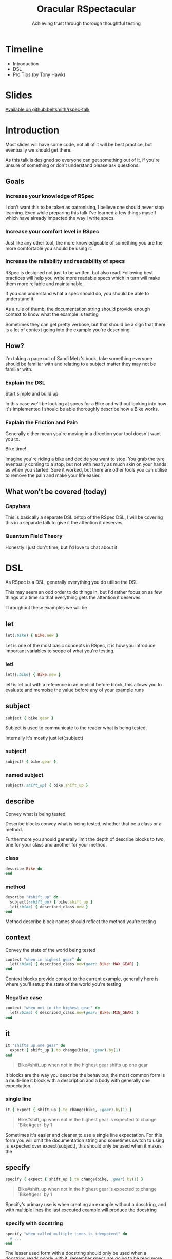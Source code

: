 #+TITLE: Oracular RSpectacular
#+SUBTITLE: Achieving trust through thorough thoughtful testing
#+SUBSUBTITLE: AT&T&T&T&T
#+REVEAL_PLUGINS: (highlight)
#+REVEAL_THEME: black
#+REVEAL_INIT_OPTIONS: slideNumber:false
#+OPTIONS: toc:nil ^:nil
* Timeline
- Introduction
- DSL
- Pro Tips (by Tony Hawk)
* Slides
[[https://www.github.com/beltsmith/rspec-talk][Available on github:beltsmith/rspec-talk]]
* Introduction
#+begin_notes
Most slides will have some code, not all of it will be best practice, but
eventually we should get there.

As this talk is designed so everyone can get something out of it, if
you're unsure of something or don't understand please ask questions.
#+end_notes
** Goals
*** Increase your knowledge of RSpec
#+begin_notes
I don't want this to be taken as patronising, I believe one should never
stop learning. Even while preparing this talk I've learned a few
things myself which have already impacted the way I write specs.
#+end_notes
*** Increase your comfort level in RSpec
#+begin_notes
Just like any other tool, the more knowledgeable of something you are
the more comfortable you should be using it.
#+end_notes
*** Increase the reliability and readability of specs
#+begin_notes
RSpec is designed not just to be written, but also read. Following
best practices will help you write more readable specs which in turn
will make them more reliable and maintainable.

If you can understand what a spec should do, you should be able to
understand it.

As a rule of thumb, the documentation string should provide enough
context to know what the example is testing

Sometimes they can get pretty verbose, but that should be a sign that
there is a lot of context going into the example you're describing
#+end_notes
** How?
[[./assets/bikes.jpg]]
#+begin_notes
I'm taking a page out of Sandi Metz's book, take something everyone
should be familiar with and relating to a subject matter they may not
be familiar with.
#+end_notes
*** Explain the DSL
Start simple and build up
#+begin_notes
In this case we'll be looking at specs for a Bike and without looking
into how it's implemented I should be able thoroughly describe how a
Bike works.
#+end_notes
*** Explain the Friction and Pain
#+begin_notes
Generally either mean you're moving in a direction your tool doesn't want
you to.
#+end_notes
Bike time!
#+begin_notes
Imagine you're riding a bike and decide you want to stop. You grab the
tyre eventually coming to a stop, but not with nearly as much skin on
your hands as when you started. Sure it worked, but there are other
tools you can utilise to remove the pain and make your life easier.
#+end_notes
** What won't be covered (today)
*** Capybara
#+begin_notes
This is basically a separate DSL ontop of the RSpec DSL, I will be
covering this in a separate talk to give it the attention it deserves.
#+end_notes
*** Quantum Field Theory
#+begin_notes
Honestly I just don't time, but I'd love to chat about it
#+end_notes
* DSL
As RSpec is a DSL, generally everything you do utilise the DSL
#+begin_notes
This may seem an odd order to do things in, but I'd rather focus on as
few things at a time so that everything gets the attention it
deserves.

Throughout these examples we will be
#+end_notes
** let
#+begin_src ruby
let(:bike) { Bike.new }
#+end_src
#+begin_notes
Let is one of the most basic concepts in RSpec, it is how you introduce
important variables to scope of what you're testing.
#+end_notes
*** let!
#+begin_src ruby
let!(:bike) { Bike.new }
#+end_src
#+begin_notes
let! is let but with a reference in an implicit before block, this
allows you to evaluate and memoise the value before any of your
example runs
#+end_notes
** subject
#+begin_src ruby
subject { bike.gear }
#+end_src
#+begin_notes
Subject is used to communicate to the reader what is being tested.

Internally it's mostly just let(:subject)
#+end_notes
*** subject!
#+begin_src ruby
subject! { bike.gear }
#+end_src
*** named subject
#+begin_src ruby
subject(:shift_up) { bike.shift_up }
#+end_src
** describe
Convey what is being tested
#+begin_notes
Describe blocks convey what is being tested, whether that be a class
or a method.

Furthermore you should generally limit the depth of describe blocks to
two, one for your class and another for your method.
#+end_notes
*** class
#+begin_src ruby
describe Bike do
end
#+end_src
*** method
#+begin_src ruby
describe "#shift_up" do
  subject(:shift_up) { bike.shift_up }
  let(:bike) { described_class.new }
end
#+end_src
#+begin_notes
Method describe block names should reflect the method you're testing
#+end_notes
** context
Convey the state of the world being tested
#+begin_src ruby
context "when in highest gear" do
  let(:bike) { described_class.new(gear: Bike::MAX_GEAR) }
end
#+end_src
#+begin_notes
Context blocks provide context to the current example, generally here
is where you'll setup the state of the world you're testing
#+end_notes
*** Negative case
#+begin_src ruby
context "when not in the highest gear" do
  let(:bike) { described_class.new(gear: Bike::MIN_GEAR) }
end
#+end_src
** it
#+begin_src ruby
it "shifts up one gear" do
  expect { shift_up }.to change(bike, :gear).by(1)
end
#+end_src
#+begin_quote
Bike#shift_up when not in the highest gear shifts up one gear
#+end_quote
#+begin_notes
It blocks are the way you describe the behaviour, the most common form
is a multi-line it block with a description and a body with generally
one expectation.
#+end_notes
*** single line
#+begin_src ruby
it { expect { shift_up }.to change(bike, :gear).by(1) }
#+end_src
#+begin_quote
Bike#shift_up when not in the highest gear is expected to change `Bike#gear` by 1
#+end_quote
#+begin_notes
Sometimes it's easier and cleaner to use a single line expectation.
For this form you will omit the documentation string and sometimes
switch to using is_expected over expect(subject), this should only be
used when it makes the
#+end_notes
** specify
#+begin_src ruby
specify { expect { shift_up }.to change(bike, :gear).by(1) }
#+end_src
#+begin_quote
Bike#shift_up when not in the highest gear is expected to change `Bike#gear` by 1
#+end_quote
#+begin_notes
Specify's primary use is when creating an example without a dosctring,
and with multiple lines the last executed example will produce the
docstring
#+end_notes
*** specify with docstring
#+begin_src ruby
specify "when called multiple times is idempotent" do
  # ...
end
#+end_src
#+begin_notes
The lesser used form with a docstring should only be used when a
docstring reads poorly with it, remember specs are going to be read
more often than written.

Generally I'd discourage the use of either, as they make the source
code arguably harder to read, but do have their place
#+end_notes
** hooks
#+begin_src ruby
  before { bike.remove_chain }
  after { bike.install_chain }
  # or
  around do |example|
    bike.remove_chain
    example.call
    bike.install_chain
  end
#+end_src
#+begin_notes
Hooks allow you to setup the state of the world in a way which lets
won't let you do.

Most of your shared setup should go inside of before blocks
#+end_notes
** hooks
#+begin_quote
around suite before
before suite
around all before
before all
around each before
before each
example
after each
around each after
after all
around all after
after suite
around suite after
#+end_quote
** shared context
#+begin_src ruby
shared_context "in highest gear" do
  let(:bike) { described_class.new(gear: Bike::MAX_GEAR) }
end
#+end_src
#+begin_notes
Is their copy pasta inside your specs? Shared contexts are your saviour.
#+end_notes
** shared examples
#+begin_src ruby
describe 'GET /devices' do
  let(:resource) { FactoryBot.create(:device, created_from: user) }

  it_behaves_like 'a listable resource'
  it_behaves_like 'a paginable resource'
  it_behaves_like 'a searchable resource'
  it_behaves_like 'a filterable list'
end
#+end_src
#+begin_notes
Two main ways you can utilise shared examples:

1. remove iteration
2. remove duplicated code
#+end_notes
** should
You _should_ not use it
#+begin_notes
It's a big monkey patch which has since fallen out of favour with the
preference now being to use expect.
#+end_notes
* Take Aways
** DSL
It's there to help you
** Friction and Pain
Generally either mean you're moving in a direction your tool doesn't want
you to.
* Pro tips (by Tony Hawk)
#+REVEAL_HTML: <style> .reveal pre { font-size: 20px } </style>
#+REVEAL_HTML: <style> .reveal blockquote { white-space: pre-wrap; font-size: 20px; text-align: initial } </style>
#+REVEAL_HTML: <style> .reveal blockquote p { margin: 0 } </style>
#+REVEAL_HTML: <style> .reveal blockquote:first-line { line-height: 0 } </style>
#+REVEAL_HTML: <style> .reveal blockquote p:first-line { line-height: 0 } </style>
#+REVEAL_HTML: <style> .reveal .wide-quote blockquote { width: 75% } </style>
Various things which generally can't be statically detected and rely
on the writer's experience
** Incidental State or How I Learned to Stop Worrying and Love Block Expectations
#+begin_src ruby
# bad
it "shifts up one gear" do
  previous_gear = bike.gear
  shift_up
  # ...
  expect(bike.gear).to eq previous + 1
end

# good
it "shifts up one gear" do
  expect { shift_up }.to change(bike, :gear).by(1)
end
#+end_src
#+begin_notes
By utilising block expectations we limit the scope in which we're
testing, which allows us to better understand exactly what is being
tested as well as isolates us from
#+end_notes
*** Raise error
#+begin_src ruby
context "when chain is disconnected" do
  include_conext "chain disconnected"

  it { expect { shift_up }.to raise_error /No chain/ }
end
#+end_src
#+begin_notes
If you've seen block expectations before, this is likely where you've
seen them.

I find them mainly useful when working with external libraries that
utilise exceptions for control flow. Generally in code you own you
should avoid exceptions as control flow but occassionaly they do have
their place.
#+end_notes
*** Composing matchers
#+begin_src ruby
  describe "#remove_chain" do
    # ...
    context "when chain is attached" do
      include_context "chain is attached"

      specify do
        expect { remove_chain }.to change(bike, :chain_attached?)
                                     .from(true)
                                     .to(false)
      end
    end
  end
#+end_src
#+begin_notes
Now that we've seen a bit of composing, lets take a look at a more
composed example.

While this is a semi-contrived example it shows a way that you can add
additional conditions to your example without adding additional
expectations.

Imagine (all the people) a scenario where this example was given a
bike without the chain attached. If you hadn't used the combination of
from and to you would get a false positive if #remove_chain doesn't
raise an error when no chain is attached.
#+end_notes
** So I lied
#+begin_src ruby
describe "#shift_up" do
  subject(:shift_up) { bike.shift_up }

  specify "when called multiple times increases the gear each time" do
    expect { shift_up }.to change(bike, :gear).by(1) # will pass
    expect { shift_up }.to change(bike, :gear).by(1) # will fail
  end
end
#+end_src
#+begin_quote
When testing the idempotency of something, if you're calling
a ~let~ (e.g. a named subject) you're getting a memoised value which
will give you a false sense of idempotency.
#+end_quote
*** Making it work
#+begin_src ruby
describe "#shift_up" do
  specify "when called multiple times changes gear each time" do
    expect { bike.shift_up }.to change(bike, :gear).by(1) # will pass
    expect { bike.shift_up }.to change(bike, :gear).by(1) # will pass
  end
end
#+end_src
#+begin_notes
In this case prefer calling a method on an object instead
#+end_notes
*** Exploits (clever use of game mechanics)
#+begin_src ruby
describe "#shift_up" do
  subject(:shift_up) { -> { bike.shift_up } }

  specify "when called multiple times changes gear each time" do
    is_expected.to change(bike, :gear).by(1) # will pass
    is_expected.to change(bike, :gear).by(1) # will also pass
  end
end
#+end_src
[[./assets/itjustworks.jpg]]
#+begin_notes
This used to be "supported" (read: clever use of game mechanics) with
implicit block expectations, however others don't seem so keen to
exploits ¯\_(ツ)_/¯
#+end_notes
** Multiple Expectations
#+begin_notes
This was actually something brought up when we added rubocop-rspec to
flatbook so I'd like to spend a bit discussing the theory.

Multiple exceptions per

There are two ways this can be handled inside of the specs and other
ways you can restructure your code to make them less desireable
overall.
#+end_notes
*** Separate examples
#+begin_src ruby
it { is_expected.to start_with("WARNING:") }
it { is_expected.to end_with "!" }
#+end_src
#+begin_quote
warning is expected to start with "WARNING:"
Failure/Error: it { is_expected.to start_with("WARNING:") }
  expected "WARN -- Something is messed up." to start with "WARNING:"

warning is expected to end with "!"
Failure/Error: it { is_expected.to end_with "!" }
  expected "WARN -- Something is messed up." to end with "!"
#+end_quote
#+begin_notes
There are two main downsides to this approach, it increases the amount
of examples you run, and due to having to setup the context each time
increases the run time more than having them in the same example.

The main reason you'd choose this approach is that it's the convention
of rspec, i.e. single expectation per spec and usually you're going to
get more readable expectations
#+end_notes
*** Aggregate failures
#+begin_src ruby
it "passes our validations", aggregate_failures: true do
  expect(warning).to start_with("WARNING:")
  expect(warning).to end_with("!")
end
#+end_src
#+begin_quote
warning passes our validations
Got 2 failures:

1.1) Failure/Error: expect(warning).to start_with("WARNING:")
       expected "WARN -- Something is messed up." to start with "WARNING:"

1.2) Failure/Error: expect(warning).to end_with("!")
       expected "WARN -- Something is messed up." to end with "!"
#+end_quote
#+begin_notes
#+end_notes
*** Compound expectations
#+begin_src ruby
it { is_expected.to start_with("WARNING:").and end_with("!") }
#+end_src
#+begin_quote
warning is expected to start with "WARNING:" and end with "!"
Failure/Error: it { is_expected.to start_with("WARNING:").and end_with("!") }

     expected "WARN -- Something is messed up." to start with "WARNING:"

  ...and:

     expected "WARN -- Something is messed up." to end with "!"
#+end_quote
** Custom Matchers
#+begin_src ruby
RSpec::Matchers.define :be_a_warning do
  match do |actual|
    actual.start_with?("WARNING:") && actual.end_with?("!")
  end
end

it { is_expected.to be_a_warning }
#+end_src
#+begin_notes
Following the previous multiple expectations for detecting a warning
here is how one could write a custom matcher to handle both of the
expectations.

Most complex expectations which have multiple "expectations" I would
geenerally write matchers for. This allows you to name what you're
expecting and provides greater flexability around
#+end_notes
*** Complex Custom Matcher
#+begin_src ruby
RSpec::Matchers.define :shift_gear_of do |bike|
  match do |actual|
    @delta ||= 1

    previous_gear = bike.gear
    actual.call
    bike.gear == previous_gear + delta
  end

  chain :by, :delta

  supports_block_expectations
end
#+end_src
#+begin_notes
Custom matchers aren't only useful for

Let's take a look at how we can encapsulate the idea of shifting gears
into a matcher so we can better describe how a bike should work.
#+end_notes
*** Using the custom matcher
#+begin_src ruby
specify { expect { shift_up }.to shift_gear_of(bike).by(1) }
#+end_src
#+begin_quote
Bike#shift_up when not in the highest gear is expected to shift gear by 1
#+end_quote
*** Even More Complex Custom Matcher
#+begin_notes
For this it's going to be best to look at this matcher in parts
#+end_notes
#+begin_src ruby
RSpec::Matchers.define :shift_gear_of do |bike|
  match do |actual|
    @delta ||= 1
    @direction ||= nil

    @previous_gear = bike.gear

    actual.call

    @actual_delta = bike.gear - @previous_gear
    @actual_delta == @delta
  end

  chain :by, :delta

  supports_block_expectations
end
#+end_src
*** Complex chains
#+begin_src ruby
chain :up do |delta|
  @direction = :up
  @delta = delta
end

chain :down do |delta|
  @direction = :down
  @delta = - delta
end
#+end_src
*** Complex description
#+begin_src ruby
description do
  case @direction
  when :up
    "shift gear up #{@delta}"
  when :down
    "shift gear down #{- @delta}"
  else
    "shift gear by #{@delta}"
  end
end
#+end_src
*** Standard failure message
#+begin_src ruby
specify { expect { shift_up }.to shift_gear_of(bike).down(1) }
#+end_src
#+begin_quote
Bike#shift_up when not in the highest gear is expected to shift gear down 1
Failure/Error: specify { expect { shift_up }.to shift_gear_of(bike).down(1) }
  expected #<Proc:0x000056066cfc6c28@bike_spec.rb:97> to shift gear down 1
#+end_quote
#+begin_notes
Let's take a look at what happens when this expectation isn't met.

Sometimes the generated failure message is enough, although I often
find them missing some key information. Let's take a look at how we
can spruce this up.
#+end_notes
*** Custom failure message
#+begin_src ruby
failure_message do
  actual_direction = @actual_delta > 0 ? :up : :down

  ["expected block to #{description}",
   "but shifted #{actual_direction} #{@actual_delta.abs}"].join(", ")
end
#+end_src

*** Putting it all together
#+REVEAL_HTML: <div class="wide-quote">
#+begin_src ruby
specify { expect { shift_up }.to shift_gear_of(bike).by(1) }
specify { expect { shift_up }.to shift_gear_of(bike).up(1) }
specify { expect { shift_up }.to shift_gear_of(bike).down(1) }
#+end_src
#+begin_quote
Bike#shift_up when not in the highest gear is expected to shift gear by 1
Bike#shift_up when not in the highest gear is expected to shift gear up 1
Bike#shift_up when not in the highest gear is expected to shift gear down 1 (FAILED - 1)
1) Bike#shift_up when not in the highest gear is expected to shift gear down 1
   Failure/Error: specify { expect { shift_up }.to shift_gear_of(bike).down(1) }
     expected block to shift gear down 1, but shifted up 1
#+end_quote
#+REVEAL_HTML: </div>
* References
Various code snippets and ideas from [[https://rspec.rubystyle.guide/][rubocop rspec-style-guide]]
